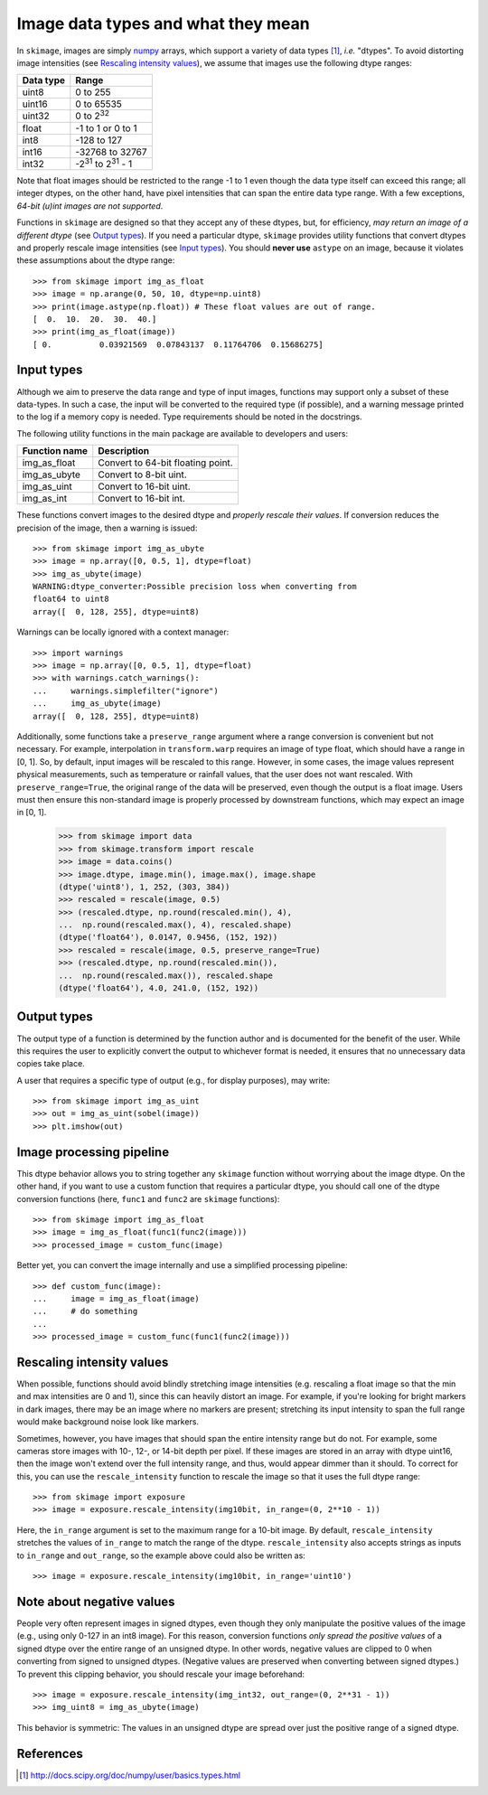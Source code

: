 .. _data_types:

===================================
Image data types and what they mean
===================================

In ``skimage``, images are simply numpy_ arrays, which support a variety of
data types [1]_, *i.e.* "dtypes". To avoid distorting image intensities (see
`Rescaling intensity values`_), we assume that images use the following dtype
ranges:

=========  =================================
Data type  Range
=========  =================================
uint8      0 to 255
uint16     0 to 65535
uint32     0 to 2\ :sup:`32`
float      -1 to 1 or 0 to 1
int8       -128 to 127
int16      -32768 to 32767
int32      -2\ :sup:`31` to 2\ :sup:`31` - 1
=========  =================================

Note that float images should be restricted to the range -1 to 1 even though
the data type itself can exceed this range; all integer dtypes, on the other
hand, have pixel intensities that can span the entire data type range. With a
few exceptions, *64-bit (u)int images are not supported*.

Functions in ``skimage`` are designed so that they accept any of these dtypes,
but, for efficiency, *may return an image of a different dtype* (see `Output
types`_). If you need a particular dtype, ``skimage`` provides utility
functions that convert dtypes and properly rescale image intensities (see
`Input types`_). You should **never use** ``astype`` on an image, because it
violates these assumptions about the dtype range::

   >>> from skimage import img_as_float
   >>> image = np.arange(0, 50, 10, dtype=np.uint8)
   >>> print(image.astype(np.float)) # These float values are out of range.
   [  0.  10.  20.  30.  40.]
   >>> print(img_as_float(image))
   [ 0.          0.03921569  0.07843137  0.11764706  0.15686275]


Input types
===========

Although we aim to preserve the data range and type of input images, functions
may support only a subset of these data-types. In such
a case, the input will be converted to the required type (if possible), and
a warning message printed to the log if a memory copy is needed. Type
requirements should be noted in the docstrings.

The following utility functions in the main package are available to developers
and users:

=============  =================================
Function name  Description
=============  =================================
img_as_float   Convert to 64-bit floating point.
img_as_ubyte   Convert to 8-bit uint.
img_as_uint    Convert to 16-bit uint.
img_as_int     Convert to 16-bit int.
=============  =================================

These functions convert images to the desired dtype and *properly rescale their
values*. If conversion reduces the precision of the image, then a warning is
issued::

   >>> from skimage import img_as_ubyte
   >>> image = np.array([0, 0.5, 1], dtype=float)
   >>> img_as_ubyte(image)
   WARNING:dtype_converter:Possible precision loss when converting from
   float64 to uint8
   array([  0, 128, 255], dtype=uint8)

Warnings can be locally ignored with a context manager::

   >>> import warnings
   >>> image = np.array([0, 0.5, 1], dtype=float)
   >>> with warnings.catch_warnings():
   ...     warnings.simplefilter("ignore")
   ...     img_as_ubyte(image)
   array([  0, 128, 255], dtype=uint8)

Additionally, some functions take a ``preserve_range`` argument where a range
conversion is convenient but not necessary. For example, interpolation in
``transform.warp`` requires an image of type float, which should have a range
in [0, 1]. So, by default, input images will be rescaled to this range.
However, in some cases, the image values represent physical measurements, such
as temperature or rainfall values, that the user does not want rescaled.
With ``preserve_range=True``, the original range of the data will be
preserved, even though the output is a float image. Users must then ensure
this non-standard image is properly processed by downstream functions, which
may expect an image in [0, 1].

    >>> from skimage import data
    >>> from skimage.transform import rescale
    >>> image = data.coins()
    >>> image.dtype, image.min(), image.max(), image.shape
    (dtype('uint8'), 1, 252, (303, 384))
    >>> rescaled = rescale(image, 0.5)
    >>> (rescaled.dtype, np.round(rescaled.min(), 4),
    ...  np.round(rescaled.max(), 4), rescaled.shape)
    (dtype('float64'), 0.0147, 0.9456, (152, 192))
    >>> rescaled = rescale(image, 0.5, preserve_range=True)
    >>> (rescaled.dtype, np.round(rescaled.min()),
    ...  np.round(rescaled.max()), rescaled.shape
    (dtype('float64'), 4.0, 241.0, (152, 192))


Output types
============

The output type of a function is determined by the function author and is
documented for the benefit of the user.  While this requires the user to
explicitly convert the output to whichever format is needed, it ensures that no
unnecessary data copies take place.

A user that requires a specific type of output (e.g., for display purposes),
may write::

   >>> from skimage import img_as_uint
   >>> out = img_as_uint(sobel(image))
   >>> plt.imshow(out)


Image processing pipeline
=========================

This dtype behavior allows you to string together any ``skimage`` function
without worrying about the image dtype.  On the other hand, if you want to use
a custom function that requires a particular dtype, you should call one of the
dtype conversion functions (here, ``func1`` and ``func2`` are ``skimage``
functions)::

   >>> from skimage import img_as_float
   >>> image = img_as_float(func1(func2(image)))
   >>> processed_image = custom_func(image)

Better yet, you can convert the image internally and use a simplified
processing pipeline::

   >>> def custom_func(image):
   ...     image = img_as_float(image)
   ...     # do something
   ...
   >>> processed_image = custom_func(func1(func2(image)))


Rescaling intensity values
==========================

When possible, functions should avoid blindly stretching image intensities
(e.g. rescaling a float image so that the min and max intensities are
0 and 1), since this can heavily distort an image. For example, if you're
looking for bright markers in dark images, there may be an image where no
markers are present; stretching its input intensity to span the full range
would make background noise look like markers.

Sometimes, however, you have images that should span the entire intensity
range but do not. For example, some cameras store images with 10-, 12-, or
14-bit depth per pixel. If these images are stored in an array with dtype
uint16, then the image won't extend over the full intensity range, and thus,
would appear dimmer than it should. To correct for this, you can use the
``rescale_intensity`` function to rescale the image so that it uses the full
dtype range::

   >>> from skimage import exposure
   >>> image = exposure.rescale_intensity(img10bit, in_range=(0, 2**10 - 1))

Here, the ``in_range`` argument is set to the maximum range for a 10-bit image.
By default, ``rescale_intensity`` stretches the values of ``in_range`` to match
the range of the dtype. ``rescale_intensity`` also accepts strings as inputs
to ``in_range`` and ``out_range``, so the example above could also be written
as::

   >>> image = exposure.rescale_intensity(img10bit, in_range='uint10')


Note about negative values
==========================

People very often represent images in signed dtypes, even though they only
manipulate the positive values of the image (e.g., using only 0-127 in an int8
image). For this reason, conversion functions *only spread the positive values*
of a signed dtype over the entire range of an unsigned dtype. In other words,
negative values are clipped to 0 when converting from signed to unsigned
dtypes. (Negative values are preserved when converting between signed dtypes.)
To prevent this clipping behavior, you should rescale your image beforehand::

   >>> image = exposure.rescale_intensity(img_int32, out_range=(0, 2**31 - 1))
   >>> img_uint8 = img_as_ubyte(image)

This behavior is symmetric: The values in an unsigned dtype are spread over
just the positive range of a signed dtype.


References
==========

.. _numpy: http://docs.scipy.org/doc/numpy/user/
.. [1] http://docs.scipy.org/doc/numpy/user/basics.types.html

